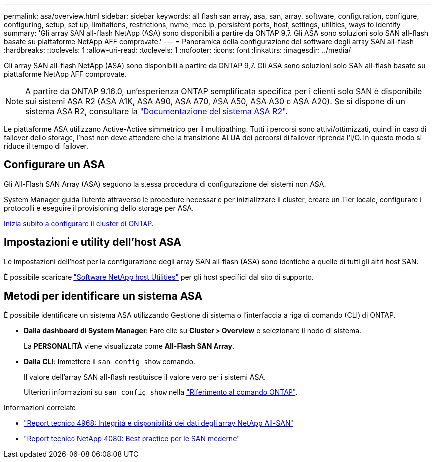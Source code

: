 ---
permalink: asa/overview.html 
sidebar: sidebar 
keywords: all flash san array, asa, san, array, software, configuration, configure, configuring, setup, set up, limitations, restrictions, nvme, mcc ip, persistent ports, host, settings, utilities, ways to identify 
summary: 'Gli array SAN all-flash NetApp (ASA) sono disponibili a partire da ONTAP 9,7.  Gli ASA sono soluzioni solo SAN all-flash basate su piattaforme NetApp AFF comprovate.' 
---
= Panoramica della configurazione del software degli array SAN all-flash
:hardbreaks:
:toclevels: 1
:allow-uri-read: 
:toclevels: 1
:nofooter: 
:icons: font
:linkattrs: 
:imagesdir: ../media/


[role="lead"]
Gli array SAN all-flash NetApp (ASA) sono disponibili a partire da ONTAP 9,7.  Gli ASA sono soluzioni solo SAN all-flash basate su piattaforme NetApp AFF comprovate.


NOTE: A partire da ONTAP 9.16.0, un'esperienza ONTAP semplificata specifica per i clienti solo SAN è disponibile sui sistemi ASA R2 (ASA A1K, ASA A90, ASA A70, ASA A50, ASA A30 o ASA A20). Se si dispone di un sistema ASA R2, consultare la link:https://docs.netapp.com/us-en/asa-r2/index.html["Documentazione del sistema ASA R2"^].

Le piattaforme ASA utilizzano Active-Active simmetrico per il multipathing. Tutti i percorsi sono attivi/ottimizzati, quindi in caso di failover dello storage, l'host non deve attendere che la transizione ALUA dei percorsi di failover riprenda l'i/O. In questo modo si riduce il tempo di failover.



== Configurare un ASA

Gli All-Flash SAN Array (ASA) seguono la stessa procedura di configurazione dei sistemi non ASA.

System Manager guida l'utente attraverso le procedure necessarie per inizializzare il cluster, creare un Tier locale, configurare i protocolli e eseguire il provisioning dello storage per ASA.

xref:../software_setup/concept_decide_whether_to_use_ontap_cli.html[Inizia subito a configurare il cluster di ONTAP].



== Impostazioni e utility dell'host ASA

Le impostazioni dell'host per la configurazione degli array SAN all-flash (ASA) sono identiche a quelle di tutti gli altri host SAN.

È possibile scaricare link:https://mysupport.netapp.com/NOW/cgi-bin/software["Software NetApp host Utilities"^] per gli host specifici dal sito di supporto.



== Metodi per identificare un sistema ASA

È possibile identificare un sistema ASA utilizzando Gestione di sistema o l'interfaccia a riga di comando (CLI) di ONTAP.

* *Dalla dashboard di System Manager*: Fare clic su *Cluster > Overview* e selezionare il nodo di sistema.
+
La *PERSONALITÀ* viene visualizzata come *All-Flash SAN Array*.

* *Dalla CLI*: Immettere il `san config show` comando.
+
Il valore dell'array SAN all-flash restituisce il valore vero per i sistemi ASA.

+
Ulteriori informazioni su `san config show` nella link:https://docs.netapp.com/us-en/ontap-cli/san-config-show.html["Riferimento al comando ONTAP"^].



.Informazioni correlate
* link:https://www.netapp.com/pdf.html?item=/media/85671-tr-4968.pdf["Report tecnico 4968: Integrità e disponibilità dei dati degli array NetApp All-SAN"^]
* link:https://www.netapp.com/pdf.html?item=/media/10680-tr4080pdf.pdf["Report tecnico NetApp 4080: Best practice per le SAN moderne"^]

